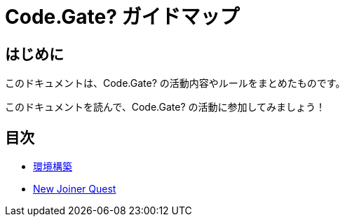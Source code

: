 = Code.Gate? ガイドマップ

== はじめに

このドキュメントは、Code.Gate? の活動内容やルールをまとめたものです。

このドキュメントを読んで、Code.Gate? の活動に参加してみましょう！

== 目次

* xref:tutorial:ROOT:index.adoc[環境構築]
* xref:quest:index.adoc[New Joiner Quest]
